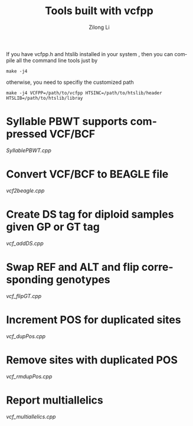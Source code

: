 #+title: Tools built with vcfpp
#+author: Zilong Li
#+language: en

If you have vcfpp.h and htslib installed in your system , then you can compile all the command line tools just by

#+begin_src shell
make -j4 
#+end_src

otherwise, you need to specifiy the customized path

#+begin_src shell
make -j4 VCFPP=/path/to/vcfpp HTSINC=/path/to/htslib/header HTSLIB=/path/to/htslib/libray
#+end_src

* Syllable PBWT supports compressed VCF/BCF

[[SyllablePBWT.cpp]]

* Convert VCF/BCF to BEAGLE file

[[vcf2beagle.cpp]]

* Create DS tag for diploid samples given GP or GT tag

[[vcf_addDS.cpp]]

* Swap REF and ALT and flip corresponding genotypes

[[vcf_flipGT.cpp]]

* Increment POS for duplicated sites

[[vcf_dupPos.cpp]]

* Remove sites with duplicated POS

[[vcf_rmdupPos.cpp]]

* Report multiallelics

[[vcf_multiallelics.cpp]]
